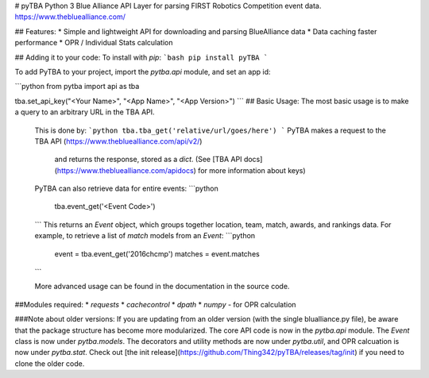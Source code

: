 # pyTBA
Python 3 Blue Alliance API Layer for parsing FIRST Robotics Competition event data.
https://www.thebluealliance.com/

## Features:
* Simple and lightweight API for downloading and parsing BlueAlliance data
* Data caching faster performance
* OPR / Individual Stats calculation

## Adding it to your code:
To install with `pip`:
```bash
pip install pyTBA
```

To add PyTBA to your project, import the `pytba.api` module, and set an app id:

```python
from pytba import api as tba

tba.set_api_key("<Your Name>", "<App Name>", "<App Version>")
```
## Basic Usage:
The most basic usage is to make a query to an arbitrary URL in the TBA API.
 This is done by:
 ```python
 tba.tba_get('relative/url/goes/here')
 ```
 PyTBA makes a request to the TBA API (https://www.thebluealliance.com/api/v2/)
  and returns the response, stored as a `dict`. (See [TBA API docs](https://www.thebluealliance.com/apidocs) for more information about keys)

 PyTBA can also retrieve data for entire events:
 ```python
    tba.event_get('<Event Code>')
 ```
 This returns an `Event` object, which groups together location, team, match, awards, and rankings data.
 For example, to retrieve a list of `match` models from an `Event`:
 ```python
    event = tba.event_get('2016chcmp')
    matches = event.matches
 ```

 More advanced usage can be found in the documentation in the source code.

##Modules required:
* `requests`
* `cachecontrol`
* `dpath`
* `numpy` - for OPR calculation

###Note about older versions:
If you are updating from an older version (with the single blualliance.py file), be aware that the package structure has become more modularized. The core API code is now in the `pytba.api` module. The `Event` class is now under `pytba.models`. The decorators and utility methods are now under `pytba.util`, and OPR calcuation is now under `pytba.stat`. Check out [the init release](https://github.com/Thing342/pyTBA/releases/tag/init) if you need to clone the older code.



